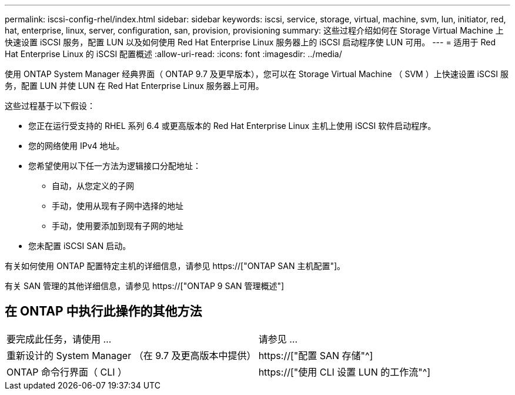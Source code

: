 ---
permalink: iscsi-config-rhel/index.html 
sidebar: sidebar 
keywords: iscsi, service, storage, virtual, machine, svm, lun, initiator, red, hat, enterprise, linux, server, configuration, san, provision, provisioning 
summary: 这些过程介绍如何在 Storage Virtual Machine 上快速设置 iSCSI 服务，配置 LUN 以及如何使用 Red Hat Enterprise Linux 服务器上的 iSCSI 启动程序使 LUN 可用。 
---
= 适用于 Red Hat Enterprise Linux 的 iSCSI 配置概述
:allow-uri-read: 
:icons: font
:imagesdir: ../media/


[role="lead"]
使用 ONTAP System Manager 经典界面（ ONTAP 9.7 及更早版本），您可以在 Storage Virtual Machine （ SVM ）上快速设置 iSCSI 服务，配置 LUN 并使 LUN 在 Red Hat Enterprise Linux 服务器上可用。

这些过程基于以下假设：

* 您正在运行受支持的 RHEL 系列 6.4 或更高版本的 Red Hat Enterprise Linux 主机上使用 iSCSI 软件启动程序。
* 您的网络使用 IPv4 地址。
* 您希望使用以下任一方法为逻辑接口分配地址：
+
** 自动，从您定义的子网
** 手动，使用从现有子网中选择的地址
** 手动，使用要添加到现有子网的地址


* 您未配置 iSCSI SAN 启动。


有关如何使用 ONTAP 配置特定主机的详细信息，请参见 https://["ONTAP SAN 主机配置"]。

有关 SAN 管理的其他详细信息，请参见 https://["ONTAP 9 SAN 管理概述"]



== 在 ONTAP 中执行此操作的其他方法

|===


| 要完成此任务，请使用 ... | 请参见 ... 


| 重新设计的 System Manager （在 9.7 及更高版本中提供） | https://["配置 SAN 存储"^] 


| ONTAP 命令行界面（ CLI ） | https://["使用 CLI 设置 LUN 的工作流"^] 
|===